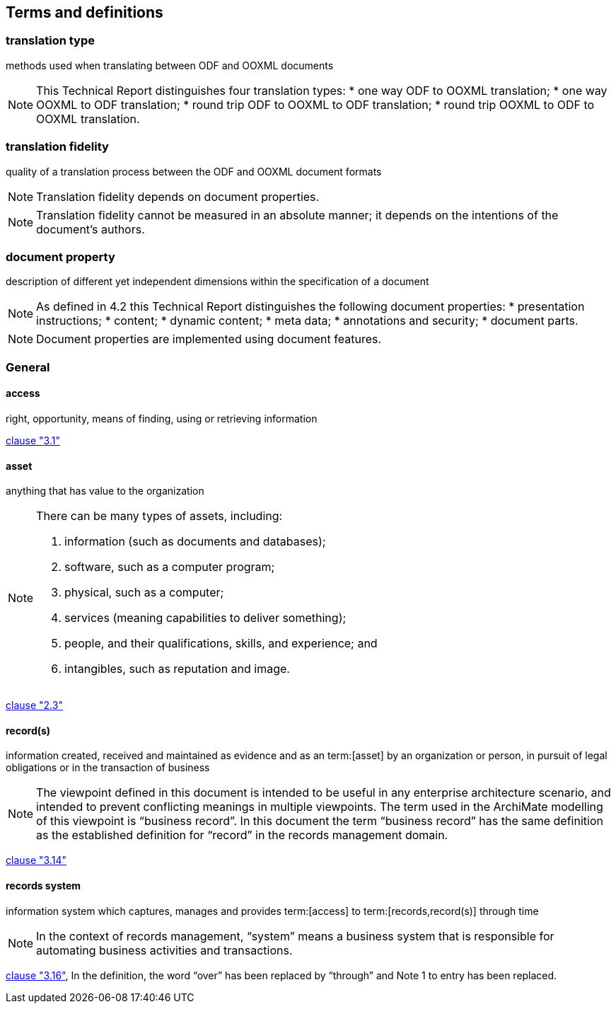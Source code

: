 
[[terms]]
== Terms and definitions


=== translation type

methods used when translating between ODF and OOXML documents

[NOTE]
====
This Technical Report distinguishes four translation types:
* one way ODF to OOXML translation;
* one way OOXML to ODF translation;
* round trip ODF to OOXML to ODF translation;
* round trip OOXML to ODF to OOXML translation.
====

=== translation fidelity

quality of a translation process between the ODF and OOXML document formats

NOTE: Translation fidelity depends on document properties.

NOTE: Translation fidelity cannot be measured in an absolute manner; it depends on the intentions of the document's authors.


=== document property

description of different yet independent dimensions within the specification of a document

[NOTE]
====
As defined in 4.2 this Technical Report distinguishes the following document properties:
* presentation instructions;
* content;
* dynamic content;
* meta data;
* annotations and security;
* document parts.
====

NOTE: Document properties are implemented using document features.


// Illustration-purpose terms (these are not included in ISO/IEC TR 29166:2011 original standard)

=== General

====  access

right, opportunity, means of finding, using or retrieving information

[.source]
<<iso15489_1,clause "3.1">>


==== asset

anything that has value to the organization

[NOTE]
====
There can be many types of assets, including:

. information (such as documents and databases);
. software, such as a computer program;
. physical, such as a computer;
. services (meaning capabilities to deliver something);
. people, and their qualifications, skills, and experience; and
. intangibles, such as reputation and image.
====

[.source]
<<iso27000,clause "2.3">>

==== record(s)

information created, received and maintained as evidence and as an term:[asset] by an organization or person, in pursuit of legal obligations or in the transaction of business

NOTE: The viewpoint defined in this document is intended to be useful in any enterprise architecture scenario, and intended to prevent conflicting meanings in multiple viewpoints. The term used in the ArchiMate modelling of this viewpoint is "`business record`". In this document the term "`business record`" has the same definition as the established definition for "`record`" in the records management domain.

[.source]
<<iso15489_1,clause "3.14">>

==== records system

information system which captures, manages and provides term:[access] to term:[records,record(s)] through time

NOTE: In the context of records management, "`system`" means a business system that is responsible for automating business activities and transactions.

[.source]
<<iso15489_1,clause "3.16">>, In the definition, the word "`over`" has been replaced by "`through`" and Note 1 to entry has been replaced.